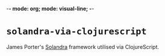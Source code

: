 -*- mode: org; mode: visual-line; -*-
#+STARTUP: indent

* ~solandra-via-clojurescript~

James Porter's [[https://github.com/jamesporter/solandra][Solandra]] framework utilised via ClojureScript.
